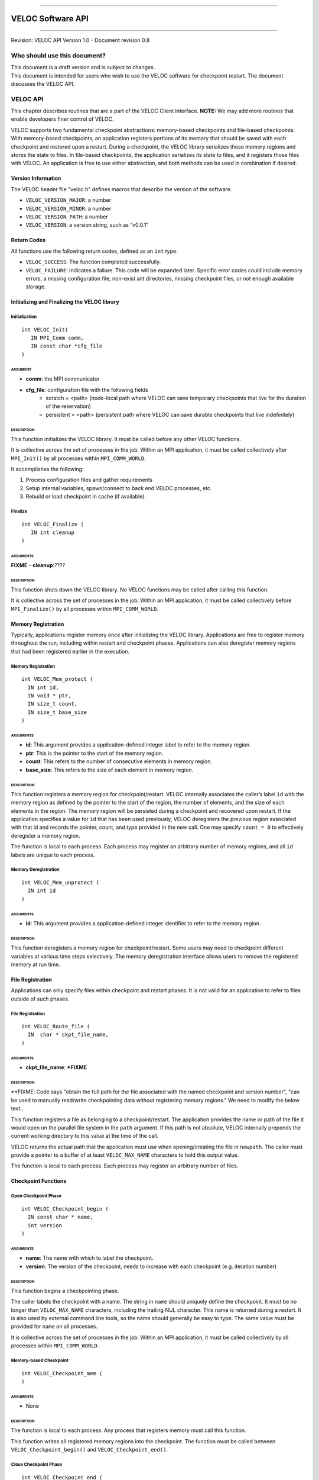 .. raw:: latex

   \vspace*{1.0in}

.. raw:: html

   <div style="color: gray">

--------------

.. raw:: html

   </div>

VELOC Software API
==================

.. raw:: html

   <div style="color: gray">

--------------

.. raw:: html

   </div>

.. raw:: latex

   \vspace*{10.0ex}

.. raw:: latex

   \Large

.. raw:: latex

   \vspace*{2.0ex}

Revision: VELOC API Version 1.0 - Document revision 0.8

.. raw:: latex

   \normalsize

.. raw:: latex

   \setcounter{page}{0}

.. raw:: latex

   \thispagestyle{empty}

.. raw:: latex

   \newpage

.. raw:: latex

   \tableofcontents

.. _ch:audience:

Who should use this document?
-----------------------------

| This document is a draft version and is subject to changes.
| This document is intended for users who wish to use the VELOC software
  for checkpoint restart. The document discusses the VELOC API.


.. _ch:veloc_client_api:

VELOC API
---------

This chapter describes routines that are a part of the VELOC Client
Interface. **NOTE:** We may add more routines that enable developers
finer control of VELOC.

VELOC supports two fundamental checkpoint abstractions: memory-based
checkpoints and file-based checkpoints. With memory-based checkpoints,
an application registers portions of its memory that should be saved
with each checkpoint and restored upon a restart. During a checkpoint,
the VELOC library serializes these memory regions and stores the state
to files. In file-based checkpoints, the application serializes its
state to files, and it registers those files with VELOC. An application
is free to use either abstraction, and both methods can be used in
combination if desired.

Version Information
~~~~~~~~~~~~~~~~~~~

The VELOC header file "veloc.h" defines macros that describe the version
of the software.

-  ``VELOC_VERSION_MAJOR``: a number
-  ``VELOC_VERSION_MINOR``: a number
-  ``VELOC_VERSION_PATH``: a number
-  ``VELOC_VERSION``: a version string, such as “v0.0.1”

Return Codes
~~~~~~~~~~~~

All functions use the following return codes, defined as an ``int``
type.

-  ``VELOC_SUCCESS``: The function completed successfully.
-  ``VELOC_FAILURE``: Indicates a failure. This code will be expanded
   later. Specific error codes could include memory errors, a missing
   configuration file, non-exist ant directories, missing checkpoint
   files, or not enough available storage.

Initializing and Finalizing the VELOC library
~~~~~~~~~~~~~~~~~~~~~~~~~~~~~~~~~~~~~~~~~~~~~

Initialization
^^^^^^^^^^^^^^

::

   int VELOC_Init(
      IN MPI_Comm comm, 
      IN const char *cfg_file
   )

ARGUMENT
''''''''
- **comm**: the MPI communicator
- **cfg_file**: configuration file with the following fields
        - scratch = <path> (node-local path where VELOC can save temporary checkpoints that live for the duration of the reservation)
        - persistent = <path> (persistent path where VELOC can save durable checkpoints that live indefinitely) 
    

DESCRIPTION
'''''''''''

This function initializes the VELOC library. It must be called before
any other VELOC functions.

It is collective across the set of processes in the job. Within an MPI
application, it must be called collectively after ``MPI_Init()`` by all
processes within ``MPI_COMM_WORLD``.

It accomplishes the following:

#. Process configuration files and gather requirements
#. Setup internal variables, spawn/connect to back end VELOC processes,
   etc.
#. Rebuild or load checkpoint in cache (if available).

Finalize
^^^^^^^^

::

   int VELOC_Finalize (
      IN int cleanup
   )

ARGUMENTS
'''''''''

**FIXME** - **cleanup**:????

.. _description-1:

DESCRIPTION
'''''''''''

This function shuts down the VELOC library. No VELOC functions may be
called after calling this function.

It is collective across the set of processes in the job. Within an MPI
application, it must be called collectively before ``MPI_Finalize()`` by
all processes within ``MPI_COMM_WORLD``.

Memory Registration
~~~~~~~~~~~~~~~~~~~

Typically, applications register memory once after initializing the
VELOC library. Applications are free to register memory throughout the
run, including within restart and checkpoint phases. Applications can
also deregister memory regions that had been registered earlier in the
execution. 

.. _memory-registration-1:

Memory Registration
^^^^^^^^^^^^^^^^^^^

::

   int VELOC_Mem_protect (
     IN int id,
     IN void * ptr,
     IN size_t count,
     IN size_t base_size
   )
   
.. _arguments-2:

ARGUMENTS
'''''''''

-  **id**: This argument provides a application-defined integer label to
   refer to the memory region.
-  **ptr**: This is the pointer to the start of the memory region.
-  **count**: This refers to the number of consecutive elements in memory region.
-  **base_size**: This refers to the size of each element in memory region.
   

.. _description-3:

DESCRIPTION
'''''''''''

This function registers a memory region for checkpoint/restart. VELOC
internally associates the caller’s label ``id`` with the memory region
as defined by the pointer to the start of the region, the number of
elements, and the size of each elements in the region. The memory region
will be persisted during a checkpoint and recovered upon restart. If the
application specifies a value for ``id`` that has been used previously,
VELOC deregisters the previous region associated with that id and
records the pointer, count, and type provided in the new call. One may
specify ``count = 0`` to effectively deregister a memory region.

The function is local to each process. Each process may register an
arbitrary number of memory regions, and all ``id`` labels are unique to
each process.

Memory Deregistration
^^^^^^^^^^^^^^^^^^^^^

::

   int VELOC_Mem_unprotect (
     IN int id
   )

.. _arguments-3:

ARGUMENTS
'''''''''

-  **id**: This argument provides a application-defined integer identifier to
   refer to the memory region.

.. _description-4:

DESCRIPTION
'''''''''''

This function deregisters a memory region for checkpoint/restart. Some
users may need to checkpoint different variables at various time steps
selectively. The memory deregistration interface allows users to remove
the registered memory at run time.

File Registration
~~~~~~~~~~~~~~~~~

Applications can only specify files within checkpoint and restart
phases. It is not valid for an application to refer to files outside of
such phases.

.. _file-registration-1:

File Registration
^^^^^^^^^^^^^^^^^

::

   int VELOC_Route_file (
     IN  char * ckpt_file_name,
   )
   
.. _arguments-4:

ARGUMENTS
'''''''''

-  **ckpt_file_name**: ***FIXME**

.. _description-5:

DESCRIPTION
'''''''''''

**FIXME:   Code says "obtain the full path for the file associated with the named checkpoint and version number", "can be used to manually read/write checkpointing data without registering memory regions." We need to modify the below text..


This function registers a file as belonging to a checkpoint/restart. The
application provides the name or path of the file it would open on the
parallel file system in the ``path`` argument. If this path is not
absolute, VELOC internally prepends the current working directory to
this value at the time of the call.

VELOC returns the actual path that the application must use when
opening/creating the file in ``newpath``. The caller must provide a
pointer to a buffer of at least ``VELOC_MAX_NAME`` characters to hold
this output value.

The function is local to each process. Each process may register an
arbitrary number of files.

Checkpoint Functions
~~~~~~~~~~~~~~~~~~~~

Open Checkpoint Phase
^^^^^^^^^^^^^^^^^^^^^

::

   int VELOC_Checkpoint_begin (
     IN const char * name,
     int version
   )

.. _arguments-6:

ARGUMENTS
'''''''''

-  **name**: The name with which to label the checkpoint.
-  **version**: The version of the checkpoint, needs to increase with each checkpoint (e.g. iteration number)    

.. _description-7:

DESCRIPTION
'''''''''''

This function begins a checkpointing phase.

The caller labels the checkpoint with a name. The string in ``name``
should uniquely define the checkpoint. It must be no longer than
``VELOC_MAX_NAME`` characters, including the trailing NUL character.
This name is returned during a restart. It is also used by external
command line tools, so the name should generally be easy to type. The
same value must be provided for ``name`` on all processes.

It is collective across the set of processes in the job. Within an MPI
application, it must be called collectively by all processes within
``MPI_COMM_WORLD``.

Memory-based Checkpoint
^^^^^^^^^^^^^^^^^^^^^^^

::

   int VELOC_Checkpoint_mem (
   )

.. _arguments-7:

ARGUMENTS
'''''''''

-  None

.. _description-8:

DESCRIPTION
'''''''''''

The function is local to each process. Any process that registers memory
must call this function.

This function writes all registered memory regions into the checkpoint. The function must be called between ``VELOC_Checkpoint_begin()`` and
``VELOC_Checkpoint_end()``.

Close Checkpoint Phase
^^^^^^^^^^^^^^^^^^^^^^

::

   int VELOC_Checkpoint_end (
     IN int success
     **FIXME** Is there an IN version parameter as well?
   )

.. _arguments-8:

ARGUMENTS
'''''''''

-  **success**: Input flag indicating whether the calling process
   completed its checkpoint successfully.

.. _description-9:

DESCRIPTION
'''''''''''

This function marks end of a checkpoint phase.

**FIXME: Is the below para correct??**
Inform VELOC that all files for the current checkpoint are complete
(i.e., done writing and closed) and whether they are valid (i.e.,
written without error). A process must close all checkpoint files before
calling this function. A process should set ``success`` to 1 if either it
wrote its checkpoint data successfully or it had no data to checkpoint.
It should set ``success`` to 0 otherwise. VELOC will determine whether all
processes wrote their checkpoint files successfully.

It is collective across the set of processes in the job. Within an MPI
application, it must be called collectively by all processes within
``MPI_COMM_WORLD``.



Restart Functions
~~~~~~~~~~~~~~~~~

Indication of Restart
^^^^^^^^^^^^^^^^^^^^^

::

    int VELOC_Restart_test (
       IN const char *name, 
       IN int version
    )


.. _arguments-9:

ARGUMENTS
'''''''''
- **name** : label of the checkpoint
- **version** : maximum version to look for

.. _description-10:

DESCRIPTION
'''''''''''

The paramater ``name'' is the label of the checkpoint. There parameter ``version'' is the maximum version to look for.

This routine determines whether an application can restart from a previous checkpoint.

It is collective across the set of processes in the job. Within an MPI
application, it must be called collectively by all processes within
``MPI_COMM_WORLD``. The same value is returned in ``flag`` on all
processes.

Open Restart Phase
^^^^^^^^^^^^^^^^^^

::

    int VELOC_Restart_begin (
       IN const char *name, 
       IN int version
     )

.. _arguments-10:

ARGUMENTS
'''''''''

- **name** : label of the checkpoint
- **version** :  version to look for

.. _description-11:

DESCRIPTION
'''''''''''

This function marks start of the restart phase.

**FIXME** This call returns the name of the checkpoint in ``name``. The caller
must provide a pointer to a buffer of at least ``VELOC_MAX_NAME``
characters to hold this output value.

It is collective across the set of processes in the job. Within an MPI
application, it must be called collectively by all processes within
``MPI_COMM_WORLD``.

Memory-based Restart
^^^^^^^^^^^^^^^^^^^^
::

   int VELOC_Restart_mem (
   )


.. _arguments-11:

ARGUMENTS
'''''''''

-  None

.. _description-12:

DESCRIPTION
'''''''''''

The function is local to each process. This routine reads registered memory regions from the checkpoint file

**FIXME** Each process must specify a unique name in ``file``. If ``file`` is not
an absolute path, the current working directory is prepended at the time
of the call. One should not call ``VELOC_Route_file()`` on this file.

Must be called between ``VELOC_Restart_begin()`` and
``VELOC_Restart_end()``.

Close Restart Phase
^^^^^^^^^^^^^^^^^^^

::

   int VELOC_Restart_end (
     IN int success
   )

.. _arguments-12:

ARGUMENTS
'''''''''

-  **sucess**: set to 1 if the state restore was successful, 0 otherwise.

.. _description-13:

DESCRIPTION
'''''''''''

This function marks the end of a restart phase.

A process should set ``success`` to 1 if either if state store is sucessful. It should set
``success`` to 0 otherwise. VELOC will determine whether all processes
read their checkpoint files successfully.

It is collective across the set of processes in the job. Within an MPI
application, it must be called collectively by all processes within
``MPI_COMM_WORLD``.

